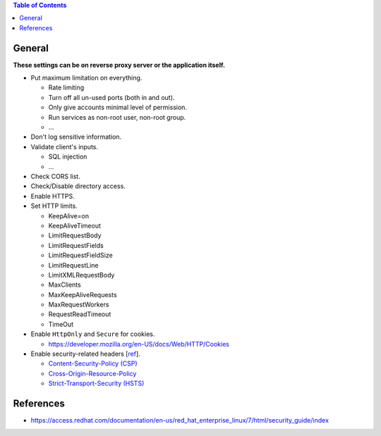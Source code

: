 .. contents:: Table of Contents

General
=======

**These settings can be on reverse proxy server or the application itself.**

- Put maximum limitation on everything.

  * Rate limiting
  * Turn off all un-used ports (both in and out).
  * Only give accounts minimal level of permission.
  * Run services as non-root user, non-root group.
  * ...

- Don't log sensitive information.
- Validate client's inputs.

  * SQL injection
  * ...

- Check CORS list.
- Check/Disable directory access.
- Enable HTTPS.
- Set HTTP limits.

  * KeepAlive=on
  * KeepAliveTimeout
  * LimitRequestBody
  * LimitRequestFields
  * LimitRequestFieldSize
  * LimitRequestLine
  * LimitXMLRequestBody
  * MaxClients
  * MaxKeepAliveRequests
  * MaxRequestWorkers
  * RequestReadTimeout
  * TimeOut

- Enable ``HttpOnly`` and ``Secure`` for cookies.

  * https://developer.mozilla.org/en-US/docs/Web/HTTP/Cookies

- Enable security-related headers [`ref <https://developer.mozilla.org/en-US/docs/Web/HTTP/Headers#Security>`__].

  * `Content-Security-Policy (CSP) <https://developer.mozilla.org/en-US/docs/Web/HTTP/Headers/Content-Security-Policy>`__
  * `Cross-Origin-Resource-Policy <https://developer.mozilla.org/en-US/docs/Web/HTTP/Headers/Cross-Origin-Resource-Policy>`__
  * `Strict-Transport-Security (HSTS) <https://developer.mozilla.org/en-US/docs/Web/HTTP/Headers/Strict-Transport-Security>`__

References
==========

- https://access.redhat.com/documentation/en-us/red_hat_enterprise_linux/7/html/security_guide/index
